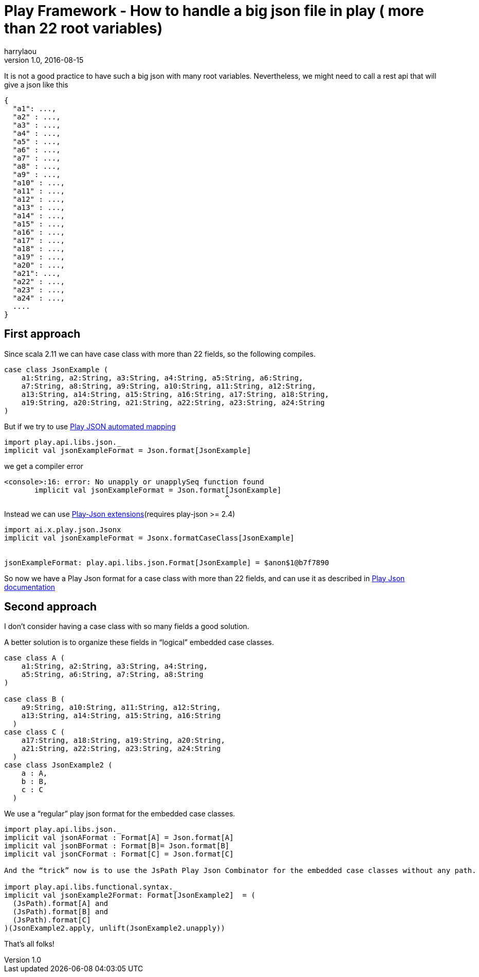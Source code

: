 = Play Framework - How to handle a big json file in play ( more than 22 root variables)
harrylaou
v1.0, 2016-08-15
:title: Play Framework - How to handle a big json file in play ( more than 22 root variables)
:tags: [playframework,scala]

It is not a good practice to have such a big json with many root variables. Nevertheless, we might need to call a rest api that will give a json like this

[source,json]
----
{
  "a1": ...,
  "a2" : ...,
  "a3" : ...,
  "a4" : ...,
  "a5" : ...,
  "a6" : ...,
  "a7" : ...,
  "a8" : ...,
  "a9" : ...,
  "a10" : ...,
  "a11" : ...,
  "a12" : ...,
  "a13" : ...,
  "a14" : ...,
  "a15" : ...,
  "a16" : ...,
  "a17" : ...,
  "a18" : ...,
  "a19" : ...,
  "a20" : ...,
  "a21": ...,
  "a22" : ...,
  "a23" : ...,
  "a24" : ...,
  ....
}
----

== First approach

Since scala 2.11 we can have case class with more than 22 fields, so the following compiles.

[source,scala]
----
case class JsonExample (
    a1:String, a2:String, a3:String, a4:String, a5:String, a6:String,
    a7:String, a8:String, a9:String, a10:String, a11:String, a12:String,
    a13:String, a14:String, a15:String, a16:String, a17:String, a18:String,
    a19:String, a20:String, a21:String, a22:String, a23:String, a24:String
)
----

But if we try to use https://www.playframework.com/documentation/2.5.x/ScalaJsonAutomated[Play JSON automated mapping]

[source,scala]
----
import play.api.libs.json._
implicit val jsonExampleFormat = Json.format[JsonExample]
----

we get a compiler error

----
<console>:16: error: No unapply or unapplySeq function found
       implicit val jsonExampleFormat = Json.format[JsonExample]
                                                   ^
----

Instead we can use https://www.playframework.com/documentation/2.5.x/ScalaJsonCombinators[Play-Json extensions](requires play-json >= 2.4) 


[source,scala]
----
import ai.x.play.json.Jsonx
implicit val jsonExampleFormat = Jsonx.formatCaseClass[JsonExample]


jsonExampleFormat: play.api.libs.json.Format[JsonExample] = $anon$1@b7f7890
----

So now we have a Play Json format for a case class with more than 22 fields, and can use it as described in https://www.playframework.com/documentation/2.5.x/ScalaJsonCombinators[Play Json documentation]

== Second approach

I don’t consider having a case class with so many fields a good solution.

A better solution is to organize these fields in “logical” embedded case classes.


[source,scala]
----
case class A (
    a1:String, a2:String, a3:String, a4:String,
    a5:String, a6:String, a7:String, a8:String
)

case class B (
    a9:String, a10:String, a11:String, a12:String,
    a13:String, a14:String, a15:String, a16:String
  )
case class C (
    a17:String, a18:String, a19:String, a20:String,
    a21:String, a22:String, a23:String, a24:String
  )
case class JsonExample2 (
    a : A,
    b : B,
    c : C
  )
----

We use a “regular” play json format for the embedded case classes.


[source,scala]
----
import play.api.libs.json._
implicit val jsonAFormat : Format[A] = Json.format[A]
implicit val jsonBFormat : Format[B]= Json.format[B]
implicit val jsonCFormat : Format[C] = Json.format[C]

And the “trick” now is to use the JsPath Play Json Combinator for the embedded case classes without any path.

import play.api.libs.functional.syntax._
implicit val jsonExample2Format: Format[JsonExample2]  = (
  (JsPath).format[A] and
  (JsPath).format[B] and
  (JsPath).format[C]
)(JsonExample2.apply, unlift(JsonExample2.unapply))
----

That’s all folks!